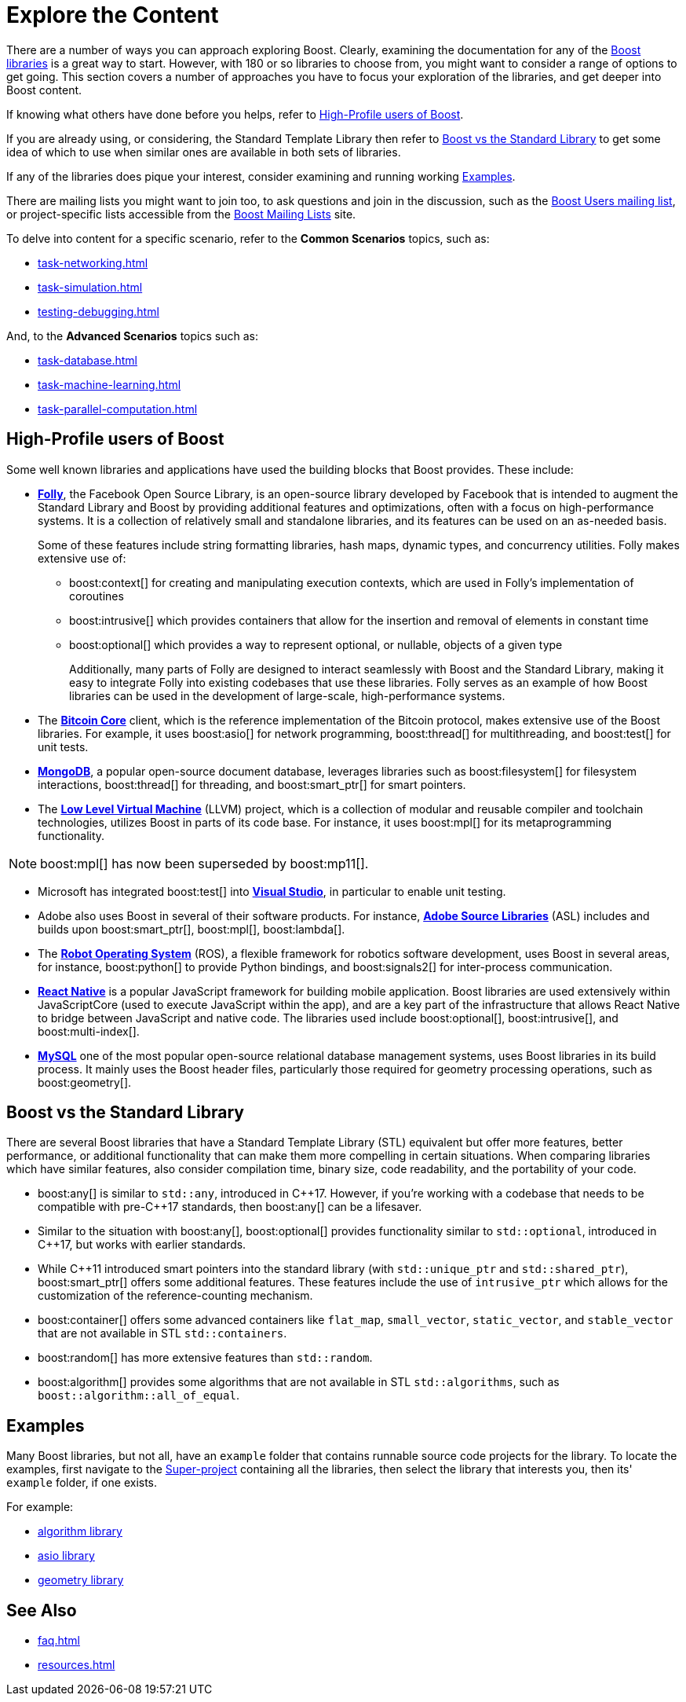 = Explore the Content
:navtitle: Explore the Content

There are a number of ways you can approach exploring Boost. Clearly, examining the documentation for any of the https://www.boost.org/doc/libs/1_82_0/libs/libraries.htm[Boost libraries] is a great way to start. However, with 180 or so libraries to choose from, you might want to consider a range of options to get going. This section covers a number of approaches you have to focus your exploration of the libraries, and get deeper into Boost content.

If knowing what others have done before you helps, refer to <<High-Profile users of Boost>>. 

If you are already using, or considering, the Standard Template Library then refer to <<Boost vs the Standard Library>> to get some idea of which to use when similar ones are available in both sets of libraries.

If any of the libraries does pique your interest, consider examining and running working <<Examples>>. 

There are mailing lists you might want to join too, to ask questions and join in the discussion, such as the https://lists.boost.org/mailman/listinfo.cgi/boost-users[Boost Users mailing list], or project-specific lists accessible from the https://www.boost.org/community/groups.html[Boost Mailing Lists] site.

To delve into content for a specific scenario, refer to the *Common Scenarios* topics, such as:

** xref:task-networking.adoc[]

** xref:task-simulation.adoc[]

** xref:testing-debugging.adoc[]

And, to the *Advanced Scenarios* topics such as:

** xref:task-database.adoc[]

** xref:task-machine-learning.adoc[]

** xref:task-parallel-computation.adoc[]

== High-Profile users of Boost

Some well known libraries and applications have used the building blocks that Boost provides. These include:

* https://engineering.fb.com/2012/06/02/developer-tools/folly-the-facebook-open-source-library/[*Folly*], the Facebook Open Source Library, is an open-source library developed by Facebook that is intended to augment the Standard Library and Boost by providing additional features and optimizations, often with a focus on high-performance systems. It is a collection of relatively small and standalone libraries, and its features can be used on an as-needed basis.
+
Some of these features include string formatting libraries, hash maps, dynamic types, and concurrency utilities. Folly makes extensive use of:

    ** boost:context[] for creating and manipulating execution contexts, which are used in Folly's implementation of coroutines

    ** boost:intrusive[] which provides containers that allow for the insertion and removal of elements in constant time

    ** boost:optional[]  which provides a way to represent optional, or nullable, objects of a given type
+
Additionally, many parts of Folly are designed to interact seamlessly with Boost and the Standard Library, making it easy to integrate Folly into existing codebases that use these libraries. Folly serves as an example of how Boost libraries can be used in the development of large-scale, high-performance systems. 

* The https://bitcoin.org/en/bitcoin-core/[*Bitcoin Core*] client, which is the reference implementation of the Bitcoin protocol, makes extensive use of the Boost libraries. For example, it uses boost:asio[] for network programming, boost:thread[] for multithreading, and boost:test[] for unit tests.

* https://www.mongodb.com/[*MongoDB*], a popular open-source document database, leverages libraries such as boost:filesystem[] for filesystem interactions, boost:thread[] for threading, and boost:smart_ptr[] for smart pointers.

* The https://llvm.org/[*Low Level Virtual Machine*] (LLVM) project, which is a collection of modular and reusable compiler and toolchain technologies, utilizes Boost in parts of its code base. For instance, it uses boost:mpl[] for its metaprogramming functionality.

NOTE: boost:mpl[] has now been superseded by boost:mp11[].

* Microsoft has integrated boost:test[] into https://visualstudio.microsoft.com/[*Visual Studio*], in particular to enable unit testing.

* Adobe also uses Boost in several of their software products. For instance, https://stlab.adobe.com/[*Adobe Source Libraries*] (ASL) includes and builds upon boost:smart_ptr[], boost:mpl[], boost:lambda[].

* The https://www.ros.org/[*Robot Operating System*] (ROS), a flexible framework for robotics software development, uses Boost in several areas, for instance, boost:python[] to provide Python bindings, and boost:signals2[] for inter-process communication.

* https://reactnative.dev/[*React Native*] is a popular JavaScript framework for building mobile application. Boost libraries are used extensively within JavaScriptCore (used to execute JavaScript within the app), and are a key part of the infrastructure that allows React Native to bridge between JavaScript and native code. The libraries used include boost:optional[], boost:intrusive[], and boost:multi-index[].

* https://www.mysql.com/[*MySQL*] one of the most popular open-source relational database management systems, uses Boost libraries in its build process. It mainly uses the Boost header files, particularly those required for geometry processing operations, such as boost:geometry[].

== Boost vs the Standard Library

There are several Boost libraries that have a Standard Template Library (STL) equivalent but offer more features, better performance, or additional functionality that can make them more compelling in certain situations. When comparing libraries which have similar features, also consider compilation time, binary size, code readability, and the portability of your code.

* boost:any[] is similar to `std::any`, introduced in pass:[C++]17. However, if you're working with a codebase that needs to be compatible with pre-pass:[C++]17 standards, then boost:any[] can be a lifesaver.

* Similar to the situation with boost:any[], boost:optional[] provides functionality similar to `std::optional`, introduced in pass:[C++]17, but works with earlier standards.

* While pass:[C++]11 introduced smart pointers into the standard library (with `std::unique_ptr` and `std::shared_ptr`), boost:smart_ptr[] offers some additional features. These features include the use of `intrusive_ptr` which allows for the customization of the reference-counting mechanism.

* boost:container[] offers some advanced containers like `flat_map`, `small_vector`, `static_vector`, and `stable_vector` that are not available in STL `std::containers`.

* boost:random[] has more extensive features than `std::random`.

* boost:algorithm[] provides some algorithms that are not available in STL `std::algorithms`, such as `boost::algorithm::all_of_equal`.

== Examples

Many Boost libraries, but not all, have an `example` folder that contains runnable source code projects for the library. To locate the examples, first navigate to the https://github.com/boostorg/boost/tree/master/libs[Super-project] containing all the libraries, then select the library that interests you, then its' `example` folder, if one exists.

For example:

* https://github.com/boostorg/algorithm/tree/28dd87b90e79c5e1d9de82835125aa2bcbb3f468/example[algorithm library]
* https://github.com/boostorg/asio/tree/f5ca167d300a3a18853c29314b03ae0ce91c737a/example[asio library]
* https://github.com/boostorg/geometry/tree/2ec9d65d1294edb97157b564726fdf56b6ac562f/example[geometry library]


== See Also

* xref:faq.adoc[]
* xref:resources.adoc[]
